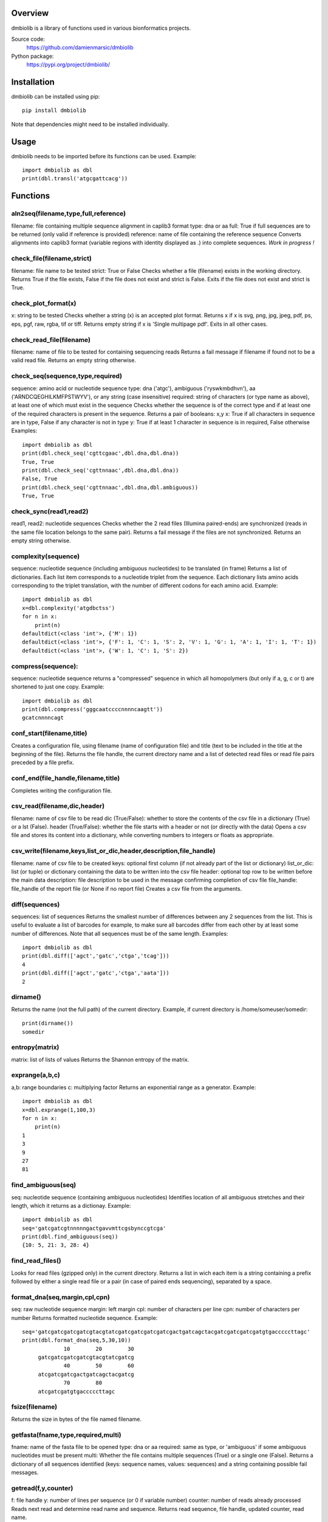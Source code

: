 
Overview
========

dmbiolib is a library of functions used in various bionformatics projects.

Source code:
 https://github.com/damienmarsic/dmbiolib

Python package:
 https://pypi.org/project/dmbiolib/


Installation
============

dmbiolib can be installed using pip::

    pip install dmbiolib

Note that dependencies might need to be installed individually.


Usage
=====

dmbiolib needs to be imported before its functions can be used. Example::

    import dmbiolib as dbl
    print(dbl.transl('atgcgattcacg'))


Functions
=========

aln2seq(filename,type,full,reference)
*************************************
filename: file containing multiple sequence alignment in caplib3 format
type: dna or aa
full: True if full sequences are to be returned (only valid if reference is provided)
reference: name of file containing the reference sequence
Converts alignments into caplib3 format (variable regions with identity displayed as .) into complete sequences.
*Work in progress !*

check_file(filename,strict)
***************************
filename: file name to be tested
strict: True or False
Checks whether a file (filename) exists in the working directory.
Returns True if the file exists, False if the file does not exist and strict is False. Exits if the file does not exist and strict is True.

check_plot_format(x)
********************
x: string to be tested
Checks whether a string (x) is an accepted plot format.
Returns x if x is svg, png, jpg, jpeg, pdf, ps, eps, pgf, raw, rgba, tif or tiff.
Returns empty string if x is 'Single multipage pdf'.
Exits in all other cases.

check_read_file(filename)
*************************
filename: name of file to be tested for containing sequencing reads
Returns a fail message if filename if found not to be a valid read file. Returns an empty string otherwise.

check_seq(sequence,type,required)
*********************************
sequence: amino acid or nucleotide sequence
type: dna ('atgc'), ambiguous ('ryswkmbdhvn'), aa ('ARNDCQEGHILKMFPSTWYV'), or any string (case insensitive)
required: string of characters (or type name as above), at least one of which must exist in the sequence
Checks whether the sequence is of the correct type and if at least one of the required characters is present in the sequence.
Returns a pair of booleans: x,y
x: True if all characters in sequence are in type, False if any character is not in type
y: True if at least 1 character in sequence is in required, False otherwise
Examples::

    import dmbiolib as dbl
    print(dbl.check_seq('cgttcgaac',dbl.dna,dbl.dna))
    True, True
    print(dbl.check_seq('cgttnnaac',dbl.dna,dbl.dna))
    False, True
    print(dbl.check_seq('cgttnnaac',dbl.dna,dbl.ambiguous))
    True, True


check_sync(read1,read2)
***********************
read1, read2: nucleotide sequences
Checks whether the 2 read files (Illumina paired-ends) are synchronized (reads in the same file location belongs to the same pair).
Returns a fail message if the files are not synchronized. Returns an empty string otherwise.

complexity(sequence)
********************
sequence: nucleotide sequence (including ambiguous nucleotides) to be translated (in frame)
Returns a list of dictionaries. Each list item corresponds to a nucleotide triplet from the sequence. Each dictionary lists amino acids corresponding to the triplet translation, with the number of different codons for each amino acid.
Example::

   import dmbiolib as dbl
   x=dbl.complexity('atgdbctss')
   for n in x:
       print(n)
   defaultdict(<class 'int'>, {'M': 1})
   defaultdict(<class 'int'>, {'F': 1, 'C': 1, 'S': 2, 'V': 1, 'G': 1, 'A': 1, 'I': 1, 'T': 1})
   defaultdict(<class 'int'>, {'W': 1, 'C': 1, 'S': 2})


compress(sequence):
*******************
sequence: nucleotide sequence
returns a "compressed" sequence in which all homopolymers (but only if a, g, c or t) are shortened to just one copy.
Example::
   import dmbiolib as dbl
   print(dbl.compress('gggcaatccccnnnncaagtt'))
   gcatcnnnncagt
   
conf_start(filename,title)
**************************
Creates a configuration file, using filename (name of configuration file) and title (text to be included in the title at the beginning of the file).
Returns the file handle, the current directory name and a list of detected read files or read file pairs preceded by a file prefix.

conf_end(file_handle,filename,title)
************************************
Completes writing the configuration file.

csv_read(filename,dic,header)
*****************************
filename: name of csv file to be read
dic (True/False): whether to store the contents of the csv file in a dictionary (True) or a lst (False).
header (True/False): whether the file starts with a header or not (or directly with the data)
Opens a csv file and stores its content into a dictionary, while converting numbers to integers or floats as appropriate.

csv_write(filename,keys,list_or_dic,header,description,file_handle)
*******************************************************************
filename: name of csv file to be created
keys: optional first column (if not already part of the list or dictionary)
list_or_dic: list (or tuple) or dictionary containing the data to be written into the csv file
header: optional top row to be written before the main data
description: file description to be used in the message confirming completion of csv file
file_handle: file_handle of the report file (or None if no report file)
Creates a csv file from the arguments.

diff(sequences)
***************
sequences: list of sequences
Returns the smallest number of differences between any 2 sequences from the list. This is useful to evaluate a list of barcodes for example, to make sure all barcodes differ from each other by at least some number of differences. Note that all sequences must be of the same length.
Examples::
   import dmbiolib as dbl
   print(dbl.diff(['agct','gatc','ctga','tcag']))
   4
   print(dbl.diff(['agct','gatc','ctga','aata']))
   2

dirname()
*******
Returns the name (not the full path) of the current directory.
Example, if current directory is /home/someuser/somedir::
   print(dirname())
   somedir

entropy(matrix)
***************
matrix: list of lists of values
Returns the Shannon entropy of the matrix.

exprange(a,b,c)
***************
a,b: range boundaries
c: multiplying factor
Returns an exponential range as a generator.
Example::
   import dmbiolib as dbl
   x=dbl.exprange(1,100,3)
   for n in x:
       print(n)
   1
   3
   9
   27
   81

find_ambiguous(seq)
*******************
seq: nucleotide sequence (containing ambiguous nucleotides)
Identifies location of all ambiguous stretches and their length, which it returns as a dictionay.
Example::
   import dmbiolib as dbl
   seq='gatcgatcgtnnnnngactgavvmttcgsbynccgtcga'
   print(dbl.find_ambiguous(seq))
   {10: 5, 21: 3, 28: 4}

find_read_files()
*****************
Looks for read files (gzipped only) in the current directory.
Returns a list in wich each item is a string containing a prefix followed by either a single read file or a pair (in case of paired ends sequencing), separated by a space.

format_dna(seq,margin,cpl,cpn)
******************************
seq: raw nucleotide sequence
margin: left margin
cpl: number of characters per line
cpn: number of characters per number
Returns formatted nucleotide sequence.
Example::
   seq='gatcgatcgatcgatcgtacgtatcgatcgatcgatcgatcgactgatcagctacgatcgatcgatcgatgtgacccccttagc'
   print(dbl.format_dna(seq,5,30,10))
                10        20        30
        gatcgatcgatcgatcgtacgtatcgatcg
                40        50        60
        atcgatcgatcgactgatcagctacgatcg
                70        80
        atcgatcgatgtgacccccttagc

fsize(filename)
***************
Returns the size in bytes of the file named filename.

getfasta(fname,type,required,multi)
***********************************
fname: name of the fasta file to be opened
type: dna or aa
required: same as type, or 'ambiguous' if some ambiguous nucleotides must be present
multi: Whether the file contains multiple sequences (True) or a single one (False).
Returns a dictionary of all sequences identified (keys: sequence names, values: sequences) and a string containing possible fail messages.

getread(f,y,counter)
********************
f: file handle
y: number of lines per sequence (or 0 if variable number)
counter: number of reads already processed
Reads next read and determine read name and sequence.
Returns read sequence, file handle, updated counter, read name.

initreadfile(rfile)
*******************
rfile: read file (can be fasta or fastq, uncompressed or gzipped)
Opens and checks the file. Detects if the format is fastq (new sequence every 4 lines), single line fasta (new sequence every 2 lines) or multiline fasta (new sequence every unknown number of lines).
Returns file handle and number of lines for each sequence (or 0 if format is multiline fasta).

intorfloat(x)
*************
x: string to be tested whether it can be converted into an integer or a float
Returns 'int' if x can be converted to an integer, 'float' if can be converted into a float, 'other' in all other cases.

lncount(f)
**********
f: file handle
Returns the number of lines in the file (works fast with large files).

match(seq1, seq2)
*****************
seq1, seq2: nucleotide sequences (with or without ambiguous nucleotides)
Checks if the 2 sequences match at each position (see nt_match() below).
Returns True if the sequences match, False otherwise (or if sequence lengths are different).
Examples::
   import dmbiolib as dbl
   dbl.match('acgatcg','accatcg')
   False
   dbl.match('acgatcg','acsancg')
   True

mean(x)
*******
x: list of numerical values
Returns the mean (sum of all values divided by number of values).
Examples:

nt_match(nt1, nt2)
******************
nt1, nt2: nucleotide (a, g, c, t or ambiguous)
Returns True if the 2 nucleotides match, False otherwise.
Matching means identity for a, t, g and c, and compatibility for ambiguous nucleotides.
Examples::
   import dmbiolib as dbl
   dbl.nt_match('a','a')
   True
   dbl.nt_match('a','g')
   False
   dbl.nt_match('n','a')
   True
   dbl.nt_match('s','n')
   True
   dbl.nt_match('r','y')
   False
   dbl.nt_match('g','s')
   True

open_read_file(filename)
************************
filename: name of the read file to be opened
Opens a read file (either uncompressed or gzipped) and returns the file handle.

plot_end(fig,name,format,mppdf)
*******************************
fig: figure handle
name: file name without extension (if each figure is saved individually)
format: extension corresponding to the chosen figure format (if each figure is saved individually)
mppdf: PdfPages handle (if all figures saved in single file pdf)
Completes the plotting process.

plot_start(x,y,z)
*****************
x: color map to be used
y: number of colors needed
z: plot title
Initializes the plot
Returns list of colors and figure handle

pr2(f,text)
***********
f: file handle
text: text to be printed
Prints a text simultaneously to the screen and to a file (adds '\n' when printing to file).

prefix(x)
*********
x: list of file names
Returns a list of numbers, with each number being the suggested slice (from left end) of the corresponding file name to be used as a prefix.
Example::
   import dmbiolib as dbl
   x=['P0-left_L4_2.fq.gz', 'P0-right_L4_2.fq.gz', 'P1-left_L4_2.fq.gz', 'P1-right_L4_2.fq.gz', 'P2-left_L4_2.fq.gz', 'P2-right_L4_2.fq.gz']
   print(dbl.prefix(x))
   [7, 8, 7, 8, 7, 8]

progress_check(c,show,text)
***************************
c: read counter
show: dictionary of read numbers that trigger a new % value to the progress counter
text: text describing the process (should be the same as in progress_start(nr,text))
Updates the progress counter that was created by progress_start(nr,text).

progress_end()
**************
Prints the final 100.0% when the process has been completed.

progress_start(nr,text)
***********************
nr: number of reads
text: text describing the process
Starts a progress counter (from 0.0% to 100.0%) of going through a read file.
Returns a dictionary of read numbers and % completion (only the read numbers that will trigger an update to the counter).

readcount(R,fail)
*****************
R: name of read file
fail: fail message
Counts number of reads in a read file (can be fasta or fastq format, either uncompressed of gzipped). Add a fail text to the fail variable if the file if detected as not being a read file.
Returns number of reads and updated fail message.

rename(filename)
****************
filename: name of the file to be renamed
If the file exists and has non zero size, it is renamed by appending a unique number to it, so a new file with the name filename can be created.

revcomp(seq)
************
seq: nucleotide sequence
Returns the reverse-complement.
Example::
   revcomp('agctgctaa')
   ttagcagct

shortest_probe(seqs,lim,host,t)
*******************************
seqs: list of nucleotide sequences
lim: minimum probe size
host: host genome
t: description
Returns shortest probe size allowing to identify all sequences and with probe sequence not present in the host genome.

sortfiles(l,str)
****************
l: list of file names to be sorted
str: string before which file names will be sorted
Returns a list of sorted file names. Sorting is based on numbers if numbers are present in the file names.

transl(seq)
***********
seq: nucleotide sequence
Returns amino acid sequence translation of the nucleotide sequence.
Example::

   transl('atgctgaaagcc')
   MLKA


